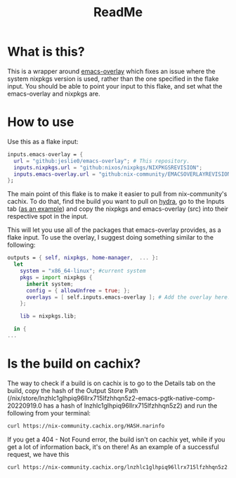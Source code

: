#+title: ReadMe
* What is this?
This is a wrapper around [[https://github.com/nix-community/emacs-overlay][emacs-overlay]] which fixes an issue where the system nixpkgs version is used, rather than the one specified in the flake input. You should be able to point your input to this flake, and set what the emacs-overlay and nixpkgs are.
* How to use
Use this as a flake input:
#+begin_src nix
inputs.emacs-overlay = {
  url = "github:jeslie0/emacs-overlay"; # This repository.
  inputs.nixpkgs.url = "github:nixos/nixpkgs/NIXPKGSREVISION";
  inputs.emacs-overlay.url = "github:nix-community/EMACSOVERLAYREVISION";
};
#+end_src

The main point of this flake is to make it easier to pull from nix-community's cachix. To do that, find the build you want to pull on [[https://hydra.nix-community.org/project/emacs-overlay][hydra]], go to the Inputs tab ([[https://hydra.nix-community.org/build/18105324#tabs-buildinputs][as an example]]) and copy the nixpkgs and emacs-overlay (src) into their respective spot in the input.

This will let you use all of the packages that emacs-overlay provides, as a flake input. To use the overlay, I suggest doing something similar to the following:

#+begin_src nix
outputs = { self, nixpkgs, home-manager,  ... }:
  let
    system = "x86_64-linux"; #current system
    pkgs = import nixpkgs {
      inherit system;
      config = { allowUnfree = true; };
      overlays = [ self.inputs.emacs-overlay ]; # Add the overlay here!
    };

    lib = nixpkgs.lib;

  in {
...
#+end_src
* Is the build on cachix?
The way to check if a build is on cachix is to go to the Details tab on the build, copy the hash of the Output Store Path (/nix/store/lnzhlc1glhpiq96llrx715lfzhhqn5z2-emacs-pgtk-native-comp-20220919.0 has a hash of lnzhlc1glhpiq96llrx715lfzhhqn5z2) and run the following from your terminal:
#+begin_src sh
 curl https://nix-community.cachix.org/HASH.narinfo
#+end_src

If you get a 404 - Not Found error, the build isn't on cachix yet, while if you get a lot of information back, it's on there! As an example of a successful request, we have this

#+begin_src sh
 curl https://nix-community.cachix.org/lnzhlc1glhpiq96llrx715lfzhhqn5z2.narinfo
#+end_src

#+RESULTS:
| StorePath:   | /nix/store/lnzhlc1glhpiq96llrx715lfzhhqn5z2-emacs-pgtk-native-comp-20220919.0                                       |                                               |                                                    |                                                   |                                                        |                                                 |                                                     |                                                |                                                        |                                                 |                                                        |                                                 |                                                 |                                              |                                                |                                                     |                                                |                                                |                                              |                                             |                                                                    |                                               |                                                  |                                                |                                               |                                                 |                                               |                                               |                                               |                                                                 |                                               |                                             |                                                   |                                                  |                                                      |
| URL:         | nar/3b812d5d33415d9aa94659765e7989fee5f343d682b99cd8d05fa741e4e1967a.nar.xz                                         |                                               |                                                    |                                                   |                                                        |                                                 |                                                     |                                                |                                                        |                                                 |                                                        |                                                 |                                                 |                                              |                                                |                                                     |                                                |                                                |                                              |                                             |                                                                    |                                               |                                                  |                                                |                                               |                                                 |                                               |                                               |                                               |                                                                 |                                               |                                             |                                                   |                                                  |                                                      |
| Compression: | xz                                                                                                                  |                                               |                                                    |                                                   |                                                        |                                                 |                                                     |                                                |                                                        |                                                 |                                                        |                                                 |                                                 |                                              |                                                |                                                     |                                                |                                                |                                              |                                             |                                                                    |                                               |                                                  |                                                |                                               |                                                 |                                               |                                               |                                               |                                                                 |                                               |                                             |                                                   |                                                  |                                                      |
| FileHash:    | sha256:3b812d5d33415d9aa94659765e7989fee5f343d682b99cd8d05fa741e4e1967a                                             |                                               |                                                    |                                                   |                                                        |                                                 |                                                     |                                                |                                                        |                                                 |                                                        |                                                 |                                                 |                                              |                                                |                                                     |                                                |                                                |                                              |                                             |                                                                    |                                               |                                                  |                                                |                                               |                                                 |                                               |                                               |                                               |                                                                 |                                               |                                             |                                                   |                                                  |                                                      |
| FileSize:    | 79642328                                                                                                            |                                               |                                                    |                                                   |                                                        |                                                 |                                                     |                                                |                                                        |                                                 |                                                        |                                                 |                                                 |                                              |                                                |                                                     |                                                |                                                |                                              |                                             |                                                                    |                                               |                                                  |                                                |                                               |                                                 |                                               |                                               |                                               |                                                                 |                                               |                                             |                                                   |                                                  |                                                      |
| NarHash:     | sha256:1axkkzs2x5n0cbawylgd6h7sdas7kvbyw4lf8k0pvqc8ppjjagn4                                                         |                                               |                                                    |                                                   |                                                        |                                                 |                                                     |                                                |                                                        |                                                 |                                                        |                                                 |                                                 |                                              |                                                |                                                     |                                                |                                                |                                              |                                             |                                                                    |                                               |                                                  |                                                |                                               |                                                 |                                               |                                               |                                               |                                                                 |                                               |                                             |                                                   |                                                  |                                                      |
| NarSize:     | 314410272                                                                                                           |                                               |                                                    |                                                   |                                                        |                                                 |                                                     |                                                |                                                        |                                                 |                                                        |                                                 |                                                 |                                              |                                                |                                                     |                                                |                                                |                                              |                                             |                                                                    |                                               |                                                  |                                                |                                               |                                                 |                                               |                                               |                                               |                                                                 |                                               |                                             |                                                   |                                                  |                                                      |
| References:  | 07qnbzi4vvk6pqv40bd92xxxrg3z6xix-libtiff-4.4.0                                                                      | 0xckwx6wrw62c8rwll52dp492al8h62j-cairo-1.16.0 | 2bg52i7h03ndrr9xj8zmi6wsq32xa3f3-gdk-pixbuf-2.42.8 | 32pc02l6l71ghln5kp48f71my5al7bcf-dconf-0.40.0-lib | 3lg565rimf27s0503rcydj5w8ncwdcxv-fontconfig-2.14.0-lib | 3v3bfg0h62nyblxp8cfp3gp162x031cy-libselinux-3.3 | 5aw4hi5yac800z5sh6i5flb4hxagbw0i-libpng-apng-1.6.37 | 8yhkcr2yq647wvd4wrbsaglccaf28j2d-sqlite-3.39.2 | 9yj3jdmm5g0jfbcmhxg0bqd75yjhlx9g-ncurses-6.3-p20220507 | a60blj59rlczhf411gr1lb9ghiy56mgy-libxml2-2.9.14 | bxays0cw5nr88fmyr90y0kkwkji9vk1q-binutils-wrapper-2.38 | bzd91shky9j9d43girrrj6vmqlw7x9m8-glibc-2.35-163 | fymd9xvf9p241xzs90qw5ycgmwcvjs1j-librsvg-2.54.4 | g62pmq7g0h5pqarg7yh7py40ychd6f28-glib-2.72.3 | hhwkvh589y34p6znr2rcv28zw9afjccj-systemd-251.4 | i96w3nijv65d78zx4bqma48ww51fx8is-gmp-with-cxx-6.2.1 | jfkmqz20q8fsaqizcml86adxqyzlwllx-binutils-2.38 | jmc2yflz77137badm2glh9avp9y0y7zz-gtk+3-3.24.34 | jyiybh44fcvypizjnl3yrffqr8mndhid-zlib-1.2.12 | l4dvshb0bw0ipyx17f6rknzk83mdx81y-gcc-11.3.0 | lnzhlc1glhpiq96llrx715lfzhhqn5z2-emacs-pgtk-native-comp-20220919.0 | mv50qh98il886vlc4iaipgsl1avjrzhh-pango-1.50.8 | nqhhav800n5l1hi288inif77hs91k4yk-dbus-1.14.0-lib | nrkh7wn11g9giaxa6labs6kf9490wm59-libotf-0.9.16 | p7bpdnxqd3i5hwm92mrscf7mvxk66404-bash-5.1-p16 | v1k4gv192kqxrzybjjh17qlqd9rz51gg-harfbuzz-5.1.0 | vg6wddsqw0sajw2rxhhmb72zqhzmn3rk-giflib-5.2.1 | x9l2dhc2hhdj96sczxxz7nnksfk08wlf-jansson-2.14 | xh696lkivvygg8bkpvj95vv3qspp2awx-gettext-0.21 | xxr1qbnkbnxfzlbn2q3bnnami7qpylgd-gsettings-desktop-schemas-42.0 | ycfba4cmlb5533qgfvsb5g771fwjyvix-gnutls-3.7.7 | yj93hl3rhxnhmvp9c3mfk4fhr1pgimrm-atk-2.38.0 | ykgwb51j5235xdbkqnznm2haygknmwc6-libgccjit-11.3.0 | yqwa1nhqyl3p9x0ldbps4n88jg7807y7-freetype-2.12.1 | z1pym90rlc2yc297wccqrzkqlxb9gdf1-libjpeg-turbo-2.1.4 |
| Deriver:     | dz89cfzvrvvbb7nmp7xd4npzakh8awnm-emacs-pgtk-native-comp-20220919.0.drv                                              |                                               |                                                    |                                                   |                                                        |                                                 |                                                     |                                                |                                                        |                                                 |                                                        |                                                 |                                                 |                                              |                                                |                                                     |                                                |                                                |                                              |                                             |                                                                    |                                               |                                                  |                                                |                                               |                                                 |                                               |                                               |                                               |                                                                 |                                               |                                             |                                                   |                                                  |                                                      |
| Sig:         | nix-community.cachix.org-1:imgY6x4aDMYp4+nYELnlIE9HfkTxO4nMknvZ0xsmpTF08DojO7ImTd+C6Do0eKbZ9k5fOQPP3jpZf3C48WiACA== |                                               |                                                    |                                                   |                                                        |                                                 |                                                     |                                                |                                                        |                                                 |                                                        |                                                 |                                                 |                                              |                                                |                                                     |                                                |                                                |                                              |                                             |                                                                    |                                               |                                                  |                                                |                                               |                                                 |                                               |                                               |                                               |                                                                 |                                               |                                             |                                                   |                                                  |                                                      |
